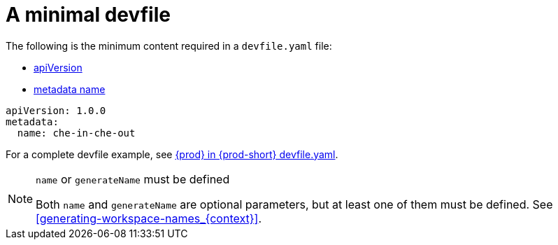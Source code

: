 // Module included in the following assemblies:
//
// making-a-workspace-portable-using-a-devfile

[id="a-minimal-devfile_{context}"]
= A minimal devfile

The following is the minimum content required in a `devfile.yaml` file:

* link:https://redhat-developer.github.io/devfile/devfile#apiversion[apiVersion]
* link:https://redhat-developer.github.io/devfile/devfile#metadata[metadata name]

[source,yaml]
----
apiVersion: 1.0.0
metadata:
  name: che-in-che-out
----

For a complete devfile example, see link:https://github.com/eclipse/che/blob/master/devfile.yaml[{prod} in {prod-short} devfile.yaml].

[NOTE]
.`name` or `generateName` must be defined
====
Both `name` and `generateName` are optional parameters, but at least one of them must be defined. See xref:#generating-workspace-names_{context}[].
====
